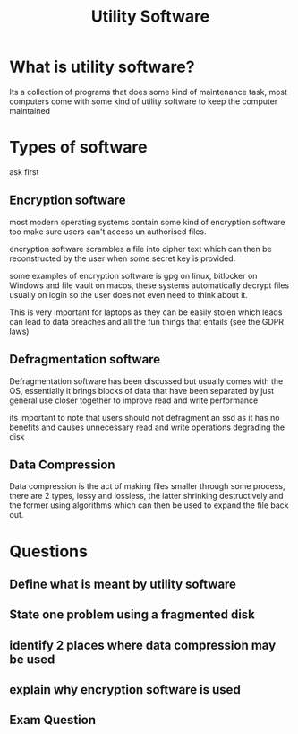 #+TITLE: Utility Software

#+OPTIONS: toc:nil reveal_width:1200 reveal_height:1080 num:nil
#+REVEAL_ROOT: ../reveal.js
#+REVEAL_TITLE_SLIDE: <h1>%t</h1><h3>%s</h3><h2>By %A %a</h2><h3><i>The stuff that you use</i></h3><p>Press s for speaker notes</p>
#+REVEAL_THEME: black
#+REVEAL_TRANS: slide

#+LATEX_CLASS: article
#+LATEX_CLASS_OPTIONS: [a4paper]
#+LATEX_HEADER: \usepackage[top=1cm,left=3cm,right=3cm]{geometry}

* What is utility software?
#+begin_notes
Its a collection of programs that does some kind of maintenance task, most
computers come with some kind of utility software to keep the computer
maintained
#+end_notes

* Types of software
#+begin_notes
ask first
#+end_notes
** Encryption software
#+begin_notes
most modern operating systems contain some kind of encryption software too make
sure users can't access un authorised files.

encryption software scrambles a file into cipher text which can then be
reconstructed by the user when some secret key is provided.

some examples of encryption software is gpg on linux, bitlocker on Windows and
file vault on macos, these systems automatically decrypt files usually on login
so the user does not even need to think about it.

This is very important for laptops as they can be easily stolen which leads can
lead to data breaches and all the fun things that entails (see the GDPR laws)
#+end_notes
** Defragmentation software
#+begin_notes
Defragmentation software has been discussed but usually comes with the OS,
essentially it brings blocks of data that have been separated by just general use
closer together to improve read and write performance

its important to note that users should not defragment an ssd as it has no
benefits and causes unnecessary read and write operations degrading the disk
#+end_notes
** Data Compression
#+begin_notes
Data compression is the act of making files smaller through some process, there
are 2 types, lossy and lossless, the latter shrinking destructively and the
former using algorithms which can then be used to expand the file back out.
#+end_notes
* Questions
** Define what is meant by utility software
** State one problem using a fragmented disk
** identify 2 places where data compression may be used
** explain why encryption software is used
** Exam Question
[[file:util-soft1.png]]
